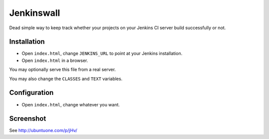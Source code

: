 ###########
Jenkinswall
###########

Dead simple way to keep track whether your projects on your Jenkins CI server
build successfully or not.

************
Installation
************

* Open ``index.html``, change ``JENKINS_URL`` to point at your Jenkins
  installation.
* Open ``index.html`` in a browser.

You may optionally serve this file from a real server.

You may also change the ``CLASSES`` and ``TEXT`` variables.


*************
Configuration
*************

* Open ``index.html``, change whatever you want.


**********
Screenshot
**********

See http://ubuntuone.com/p/jHv/